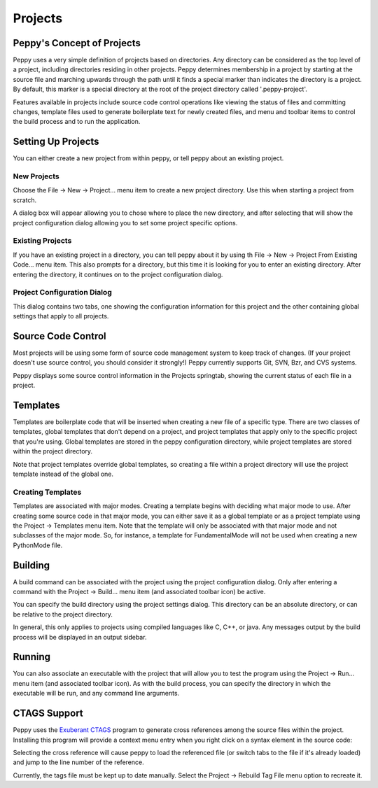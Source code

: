********
Projects
********

.. _projects:

Peppy's Concept of Projects
===========================

Peppy uses a very simple definition of projects based on directories.
Any directory can be considered as the top level of a project, including
directories residing in other projects.  Peppy determines membership in a
project by starting at the source file and marching upwards through the path
until it finds a special marker than indicates the directory is a project.
By default, this marker is a special directory at the root of the project
directory called '.peppy-project'.

Features available in projects include source code control operations like
viewing the status of files and committing changes, template files used to
generate boilerplate text for newly created files, and menu and toolbar items
to control the build process and to run the application.


Setting Up Projects
===================

You can either create a new project from within peppy, or tell peppy about an
existing project.

New Projects
------------

Choose the File -> New -> Project...  menu item to create a new project
directory.  Use this when starting a project from scratch.

A dialog box will appear allowing you to chose where to place the new
directory, and after selecting that will show the project configuration dialog
allowing you to set some project specific options.


Existing Projects
-----------------

If you have an existing project in a directory, you can tell peppy about it
by using th File -> New -> Project From Existing Code...  menu item.  This
also prompts for a directory, but this time it is looking for you to enter
an existing directory.  After entering the directory, it continues on to the
project configuration dialog.


Project Configuration Dialog
----------------------------

.. image:: peppy-project-configuration-dialog.png
   :align: center

This dialog contains two tabs, one showing the configuration information
for this project and the other containing global settings that apply to all
projects.


Source Code Control
===================

Most projects will be using some form of source code management system to keep
track of changes.  (If your project doesn't use source control, you should
consider it strongly!) Peppy currently supports Git, SVN, Bzr, and CVS systems.

Peppy displays some source control information in the Projects
springtab, showing the current status of each file in a project.



Templates
=========

Templates are boilerplate code that will be inserted when creating a new file
of a specific type.  There are two classes of templates, global templates
that don't depend on a project, and project templates that apply only to the
specific project that you're using.  Global templates are stored in the peppy
configuration directory, while project templates are stored within the project
directory.

Note that project templates override global templates, so creating a file within
a project directory will use the project template instead of the global one.

Creating Templates
------------------

Templates are associated with major modes.  Creating a template begins with
deciding what major mode to use.  After creating some source code in that
major mode, you can either save it as a global template or as a project
template using the Project -> Templates menu item.  Note that the template
will only be associated with that major mode and not subclasses of the major
mode.  So, for instance, a template for FundamentalMode will not be used when
creating a new PythonMode file.


Building
========

A build command can be associated with the project using the project
configuration dialog.  Only after entering a command with the Project ->
Build...  menu item (and associated toolbar icon) be active.

You can specify the build directory using the project settings dialog.  This
directory can be an absolute directory, or can be relative to the project
directory.

In general, this only applies to projects using compiled languages like C, C++,
or java.  Any messages output by the build process will be displayed in an
output sidebar.

Running
=======

You can also associate an executable with the project that will allow you
to test the program using the Project -> Run...  menu item (and associated
toolbar icon).  As with the build process, you can specify the directory in
which the executable will be run, and any command line arguments.



CTAGS Support
=============

Peppy uses the `Exuberant CTAGS`__ program to generate cross references among
the source files within the project.  Installing this program will provide a
context menu entry when you right click on a syntax element in the source code:

.. image:: peppy-ctags-context-menu.png
   :align: center

Selecting the cross reference will cause peppy to load the referenced file (or
switch tabs to the file if it's already loaded) and jump to the line number of
the reference.

Currently, the tags file must be kept up to date manually.  Select the Project
-> Rebuild Tag File menu option to recreate it.

__ http://ctags.sourceforge.net/

